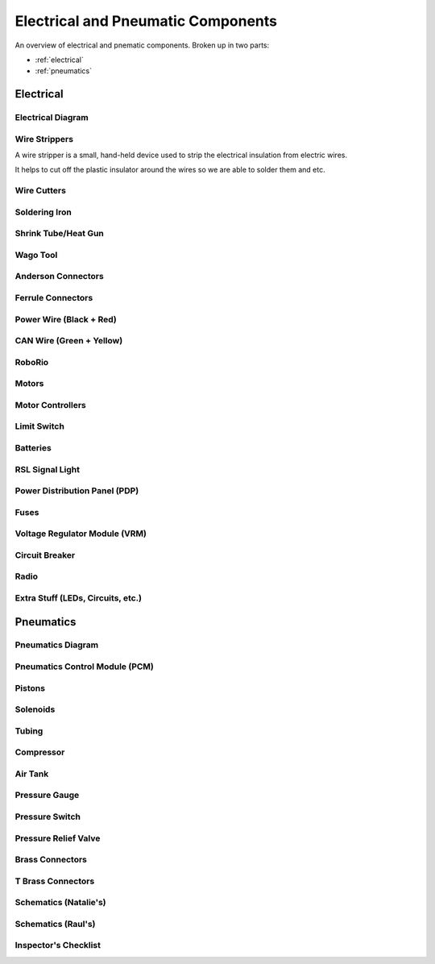 Electrical and Pneumatic Components
=================================== 
An overview of electrical and pnematic components. Broken up in two parts: 

* :ref:`electrical`
* :ref:`pneumatics`

.. _electrical:

Electrical 
~~~~~~~~~~

Electrical Diagram
^^^^^^^^^^^^^^^^^^

.. image:: images/EPComponents/elecdiagramimg.png

Wire Strippers
^^^^^^^^^^^^^^
A wire stripper is a small, hand-held device used to strip the electrical insulation from electric wires.

It helps to cut off the plastic insulator around the wires so we are able to solder them and etc.

.. image:: images/EPComponents/wirestripper.png
Wire Cutters
^^^^^^^^^^^^

Soldering Iron
^^^^^^^^^^^^^^

Shrink Tube/Heat Gun
^^^^^^^^^^^^^^^^^^^^

Wago Tool
^^^^^^^^^

Anderson Connectors
^^^^^^^^^^^^^^^^^^^

Ferrule Connectors
^^^^^^^^^^^^^^^^^^

Power Wire (Black + Red)
^^^^^^^^^^^^^^^^^^^^^^^^

CAN Wire (Green + Yellow)
^^^^^^^^^^^^^^^^^^^^^^^^^

RoboRio 
^^^^^^^

Motors
^^^^^^

Motor Controllers
^^^^^^^^^^^^^^^^^

Limit Switch
^^^^^^^^^^^^

Batteries
^^^^^^^^^

RSL Signal Light 
^^^^^^^^^^^^^^^^

Power Distribution Panel (PDP)
^^^^^^^^^^^^^^^^^^^^^^^^^^^^^^

Fuses
^^^^^

Voltage Regulator Module (VRM)
^^^^^^^^^^^^^^^^^^^^^^^^^^^^^^

Circuit Breaker
^^^^^^^^^^^^^^^

Radio
^^^^^

Extra Stuff (LEDs, Circuits, etc.)
^^^^^^^^^^^^^^^^^^^^^^^^^^^^^^^^^^

.. _pneumatics:

Pneumatics 
~~~~~~~~~~

Pneumatics Diagram
^^^^^^^^^^^^^^^^^^

Pneumatics Control Module (PCM)
^^^^^^^^^^^^^^^^^^^^^^^^^^^^^^^

Pistons
^^^^^^^

Solenoids
^^^^^^^^^

Tubing
^^^^^^

Compressor
^^^^^^^^^^

Air Tank
^^^^^^^^

Pressure Gauge
^^^^^^^^^^^^^^

Pressure Switch
^^^^^^^^^^^^^^^

Pressure Relief Valve
^^^^^^^^^^^^^^^^^^^^^

Brass Connectors
^^^^^^^^^^^^^^^^

T Brass Connectors
^^^^^^^^^^^^^^^^^^

Schematics (Natalie's)
^^^^^^^^^^^^^^^^^^^^^^

Schematics (Raul's)
^^^^^^^^^^^^^^^^^^^

Inspector's Checklist
^^^^^^^^^^^^^^^^^^^^^


